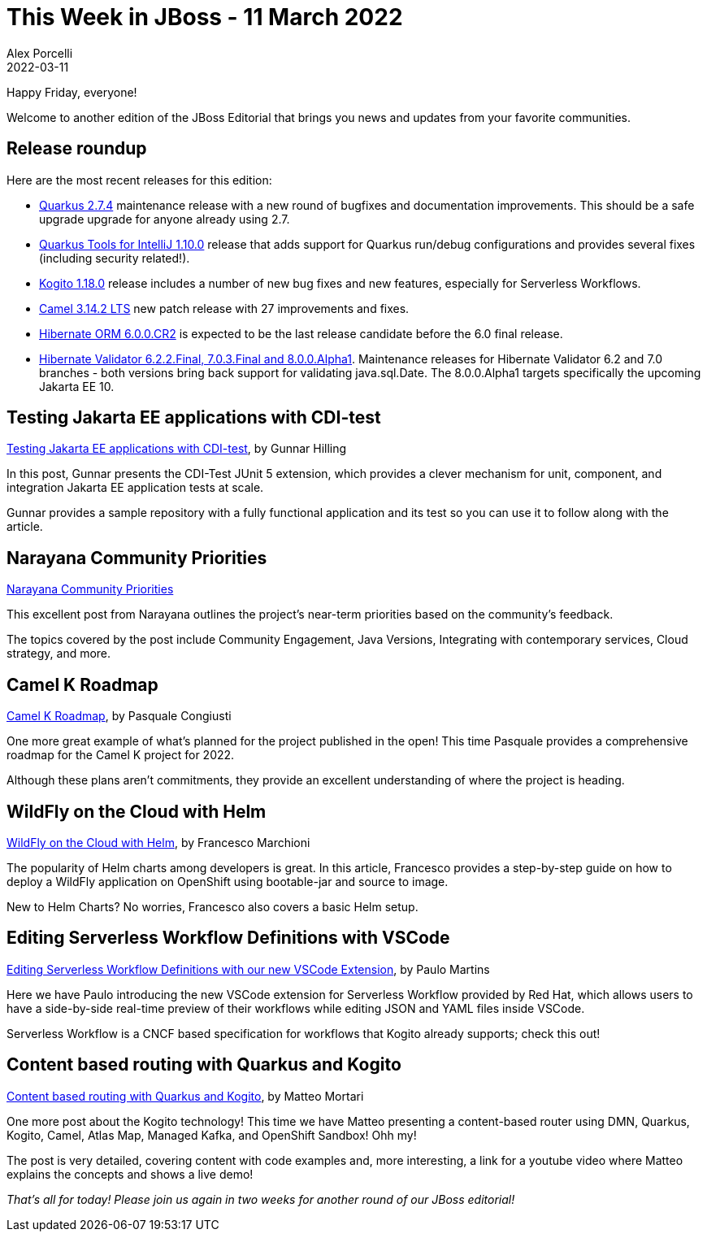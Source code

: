 = This Week in JBoss - 11 March 2022
Alex Porcelli
2022-03-11
:tags: quarkus, kogito, java, camel, hibernate, narayana, wildfly, cdi-test

Happy Friday, everyone!

Welcome to another edition of the JBoss Editorial that brings you news and updates from your favorite communities.

== Release roundup

Here are the most recent releases for this edition:

[square]
* link:https://quarkus.io/blog/quarkus-2-7-4-final-released/[Quarkus 2.7.4] maintenance release with a new round of bugfixes and documentation improvements. This should be a safe upgrade upgrade for anyone already using 2.7.
* link:https://quarkus.io/blog/intellij-quarkus-tools-1.10.0/[Quarkus Tools for IntelliJ 1.10.0] release that adds support for Quarkus run/debug configurations and provides several fixes (including security related!).
* link:https://blog.kie.org/2022/03/kogito-1-18-0-released.html[Kogito 1.18.0] release includes a number of new bug fixes and new features, especially for Serverless Workflows.
* link:https://camel.apache.org/blog/2022/03/RELEASE-3.14.2/[Camel 3.14.2 LTS] new patch release with 27 improvements and fixes.
* link:https://in.relation.to/2022/03/09/orm-600-cr2/[Hibernate ORM 6.0.0.CR2] is expected to be the last release candidate before the 6.0 final release.
* link:https://in.relation.to/2022/03/02/hibernate-validator-703-622-final-released/[Hibernate Validator 6.2.2.Final, 7.0.3.Final and 8.0.0.Alpha1]. Maintenance releases for Hibernate Validator 6.2 and 7.0 branches - both versions bring back support for validating java.sql.Date. The 8.0.0.Alpha1 targets specifically the upcoming Jakarta EE 10.

== Testing Jakarta EE applications with CDI-test

link:http://www.mastertheboss.com/java-ee/jakarta-ee/testing-jakarta-ee-applications-with-cdi-test/[Testing Jakarta EE applications with CDI-test], by Gunnar Hilling

In this post, Gunnar presents the CDI-Test JUnit 5 extension, which provides a clever mechanism for unit, component, and integration Jakarta EE application tests at scale.

Gunnar provides a sample repository with a fully functional application and its test so you can use it to follow along with the article.

== Narayana Community Priorities

link:https://jbossts.blogspot.com/2022/03/narayana-community-priorities.html[Narayana Community Priorities]

This excellent post from Narayana outlines the project's near-term priorities based on the community's feedback.

The topics covered by the post include Community Engagement, Java Versions, Integrating with contemporary services, Cloud strategy, and more.

== Camel K Roadmap

link:https://camel.apache.org/blog/2022/03/camel-k-roadmap-2022/[Camel K Roadmap], by Pasquale Congiusti

One more great example of what’s planned for the project published in the open! This time Pasquale provides a comprehensive roadmap for the Camel K project for 2022.

Although these plans aren’t commitments, they provide an excellent understanding of where the project is heading.

== WildFly on the Cloud with Helm

link:http://www.mastertheboss.com/soa-cloud/openshift/wildfly-on-the-cloud-with-helm/[WildFly on the Cloud with Helm], by Francesco Marchioni

The popularity of Helm charts among developers is great. In this article, Francesco provides a step-by-step guide on how to deploy a WildFly application on OpenShift using bootable-jar and source to image.

New to Helm Charts? No worries, Francesco also covers a basic Helm setup.

== Editing Serverless Workflow Definitions with VSCode

link:https://blog.kie.org/2022/03/editing-serverless-workflow-definitions-with-our-new-vscode-extension.html[Editing Serverless Workflow Definitions with our new VSCode Extension], by Paulo Martins

Here we have Paulo introducing the new VSCode extension for Serverless Workflow provided by Red Hat, which allows users to have a side-by-side real-time preview of their workflows while editing JSON and YAML files inside VSCode.

Serverless Workflow is a CNCF based specification for workflows that Kogito already supports; check this out!

== Content based routing with Quarkus and Kogito

link:https://blog.kie.org/2022/03/content-based-routing-with-quarkus-and-kogito.html[Content based routing with Quarkus and Kogito], by Matteo Mortari

One more post about the Kogito technology! This time we have Matteo presenting a content-based router using DMN, Quarkus, Kogito, Camel, Atlas Map, Managed Kafka, and OpenShift Sandbox! Ohh my!

The post is very detailed, covering content with code examples and, more interesting, a link for a youtube video where Matteo explains the concepts and shows a live demo!


_That's all for today! Please join us again in two weeks for another round of our JBoss editorial!_
